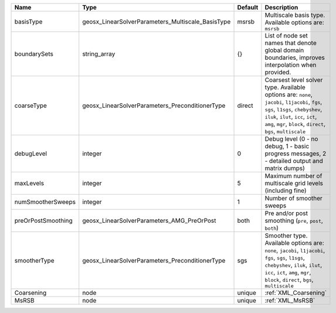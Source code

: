 

================== ================================================= ======= ========================================================================================================================================================================================================================================= 
Name               Type                                              Default Description                                                                                                                                                                                                                               
================== ================================================= ======= ========================================================================================================================================================================================================================================= 
basisType          geosx_LinearSolverParameters_Multiscale_BasisType msrsb   Multiscale basis type. Available options are: ``msrsb``                                                                                                                                                                                   
boundarySets       string_array                                      {}      List of node set names that denote global domain boundaries, improves interpolation when provided.                                                                                                                                        
coarseType         geosx_LinearSolverParameters_PreconditionerType   direct  Coarsest level solver type. Available options are: ``none``, ``jacobi``, ``l1jacobi``, ``fgs``, ``sgs``, ``l1sgs``, ``chebyshev``, ``iluk``, ``ilut``, ``icc``, ``ict``, ``amg``, ``mgr``, ``block``, ``direct``, ``bgs``, ``multiscale`` 
debugLevel         integer                                           0       Debug level (0 - no debug, 1 - basic progress messages, 2 - detailed output and matrix dumps)                                                                                                                                             
maxLevels          integer                                           5       Maximum number of multiscale grid levels (including fine)                                                                                                                                                                                 
numSmootherSweeps  integer                                           1       Number of smoother sweeps                                                                                                                                                                                                                 
preOrPostSmoothing geosx_LinearSolverParameters_AMG_PreOrPost        both    Pre and/or post smoothing (``pre``, ``post``, ``both``)                                                                                                                                                                                   
smootherType       geosx_LinearSolverParameters_PreconditionerType   sgs     Smoother type. Available options are: ``none``, ``jacobi``, ``l1jacobi``, ``fgs``, ``sgs``, ``l1sgs``, ``chebyshev``, ``iluk``, ``ilut``, ``icc``, ``ict``, ``amg``, ``mgr``, ``block``, ``direct``, ``bgs``, ``multiscale``              
Coarsening         node                                              unique  :ref:`XML_Coarsening`                                                                                                                                                                                                                     
MsRSB              node                                              unique  :ref:`XML_MsRSB`                                                                                                                                                                                                                          
================== ================================================= ======= ========================================================================================================================================================================================================================================= 


